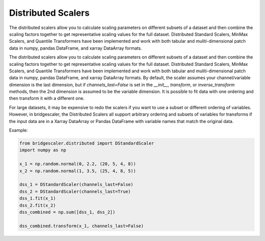 .. title:: Distributed Scalers

.. distributed:

Distributed Scalers
===================
The distributed scalers allow you to calculate scaling
parameters on different subsets of a dataset and then combine the scaling factors
together to get representative scaling values for the full dataset. Distributed
Standard Scalers, MinMax Scalers, and Quantile Transformers have been implemented and work with both tabular
and muliti-dimensional patch data in numpy, pandas DataFrame, and xarray DataArray formats.

The distributed scalers allow you to calculate scaling
parameters on different subsets of a dataset and then combine the scaling factors
together to get representative scaling values for the full dataset. Distributed
Standard Scalers, MinMax Scalers, and Quantile Transformers have been implemented and work with both tabular
and muliti-dimensional patch data in numpy, pandas DataFrame, and xarray DataArray formats.
By default, the scaler assumes your channel/variable dimension is the last
dimension, but if `channels_last=False` is set in the `__init__`, `transform`,
or `inverse_transform` methods, then the 2nd dimension is assumed to be the variable
dimension. It is possible to fit data with one ordering and then
transform it with a different one.

For large datasets, it may be expensive to redo the scalers if you want to use a
subset or different ordering of variables. However, in bridgescaler, the
Distributed Scalers all support arbitrary ordering and subsets of variables for transforms if
the input data are in a Xarray DataArray or Pandas DataFrame with variable
names that match the original data.

Example:

.. code-block:: python

    from bridgescaler.distributed import DStandardScaler
    import numpy as np

    x_1 = np.random.normal(0, 2.2, (20, 5, 4, 8))
    x_2 = np.random.normal(1, 3.5, (25, 4, 8, 5))

    dss_1 = DStandardScaler(channels_last=False)
    dss_2 = DStandardScaler(channels_last=True)
    dss_1.fit(x_1)
    dss_2.fit(x_2)
    dss_combined = np.sum([dss_1, dss_2])

    dss_combined.transform(x_1, channels_last=False)